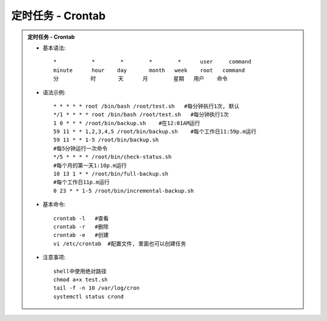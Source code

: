定时任务 - Crontab
======================

.. admonition:: 定时任务 - Crontab
	:class: dropdown, toggle-shown

	* 基本语法::

		*           *        *        *        *      user     command
		minute      hour    day       month   week    root   command
		分          时       天      月        星期   用户    命令

	* 语法示例::

		* * * * * root /bin/bash /root/test.sh   #每分钟执行1次, 默认
		*/1 * * * * root /bin/bash /root/test.sh   #每分钟执行1次
		1 0 * * * /root/bin/backup.sh    #在12:01AM运行
		59 11 * * 1,2,3,4,5 /root/bin/backup.sh    #每个工作日11:59p.m运行
		59 11 * * 1-5 /root/bin/backup.sh 
		#每5分钟运行一次命令 
		*/5 * * * * /root/bin/check-status.sh 
		#每个月的第一天1:10p.m运行 
		10 13 1 * * /root/bin/full-backup.sh 
		#每个工作日11p.m运行
		0 23 * * 1-5 /root/bin/incremental-backup.sh

	* 基本命令::

		crontab -l   #查看 
		crontab -r   #删除
		crontab -e   #创建
		vi /etc/crontab  #配置文件, 里面也可以创建任务

	* 注意事项::

		shell中使用绝对路径
		chmod a+x test.sh
		tail -f -n 10 /var/log/cron
		systemctl status crond

	.. seealso::
		:class: dropdown, toggle-shown

		::

			#!/bin/bash
			#########################################
			# Author:               xxx
			# Version:              1.0
			# Mail:                 xxx@xxx
			# Date:                 2022-01-23
			# Description:  /jumpsdata space recycle
			##########################################
			## del docker core_dump
			del_log="/home/prod-crontab/del_log.log"
			size_lg="-size +10M"
			counter=$(find /jumpsdata/docker/overlay2/12a97306a363c3aca3650560f08e65f7b37220b278dccd93e288fff7738d7c58/diff/core.* -type f -name "core.*" ${size_lg}|wc -l)
			if [ "${counter}" -ne 0 ]; then
				size_old=$(du -sm /jumpsdata/docker |awk '{print $1;}')
				find /jumpsdata/docker/overlay2/12a97306a363c3aca3650560f08e65f7b37220b278dccd93e288fff7738d7c58/diff/core.* -type f -name "core.*" ${size_lg} -exec rm -rf {} \;
				size_new=$(du -sm /jumpsdata/docker |awk '{print $1;}')
				echo "`date '+%Y-%m-%d %H:%M:%S'` This time delete ${counter} core.pids, recycle `expr ${size_old} - ${size_new}` MB" >> ${del_log}
			fi

			###########################################
			## media keep data for 55 days
			file_sys="xfs"
			media_mtime="-mtime +55"
			media_path="/jumpsdata/jumpserver/replay"
			check_partition="jumpsdata"

			function del_media(){
				hdisk_use=$(df -ht ${file_sys}|grep ${check_partition}|awk '{print $5}'|cut -f 1 -d '%')
				hdisk_avail_mb=$(df -hmt ${file_sys}|grep ${check_partition}|awk '{print $4}')
				if [ "${hdisk_use}" -gt 95 ];then
					echo "del replay_use"
					find ${media_path} -type d -name "202*" ${media_mtime}|xargs -i du -sh {}|xargs -i echo `date '+%Y-%m-%d %H:%M:%S'` {} >> ${del_log}
					find ${media_path} -type d -name "202*" ${media_mtime} -exec rm -rf {} \;
				elif [ ${hdisk_avail_mb} -lt 10240 ];then
					echo "del_replay_mb"
					find ${media_path} -type d -name "202*" ${media_mtime}|xargs -i du -sh {}|xargs -i echo `date '+%Y-%m-%d %H:%M:%S'` {} >> ${del_log}
					find ${media_path} -type d -name "202*" ${media_mtime} -exec rm -rf {} \;
				fi
			}
			del_media
